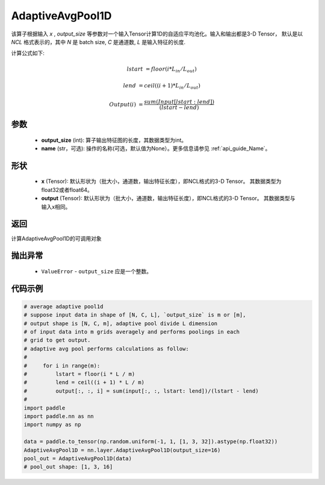 .. _cn_api_nn_AdaptiveAvgPool1D:


AdaptiveAvgPool1D
-------------------------------

.. py:function:: paddle.nn.AdaptiveAvgPool1D(output_size, name=None)

该算子根据输入 `x` , `output_size` 等参数对一个输入Tensor计算1D的自适应平均池化。输入和输出都是3-D Tensor，
默认是以 `NCL` 格式表示的，其中 `N` 是 batch size, `C` 是通道数, `L` 是输入特征的长度.

计算公式如下:

..  math::

    lstart &= floor(i * L_{in} / L_{out})

    lend &= ceil((i + 1) * L_{in} / L_{out})

    Output(i) &= \frac{sum(Input[lstart:lend])}{(lstart - lend)}


参数
:::::::::
    - **output_size** (int): 算子输出特征图的长度，其数据类型为int。
    - **name** (str，可选): 操作的名称(可选，默认值为None）。更多信息请参见 :ref:`api_guide_Name`。

形状
:::::::::
    - **x** (Tensor): 默认形状为（批大小，通道数，输出特征长度），即NCL格式的3-D Tensor。 其数据类型为float32或者float64。
    - **output** (Tensor): 默认形状为（批大小，通道数，输出特征长度），即NCL格式的3-D Tensor。 其数据类型与输入x相同。

返回
:::::::::
计算AdaptiveAvgPool1D的可调用对象

抛出异常
:::::::::
    - ``ValueError`` - ``output_size`` 应是一个整数。

代码示例
:::::::::

.. code-block:: python

        # average adaptive pool1d
        # suppose input data in shape of [N, C, L], `output_size` is m or [m],
        # output shape is [N, C, m], adaptive pool divide L dimension
        # of input data into m grids averagely and performs poolings in each
        # grid to get output.
        # adaptive avg pool performs calculations as follow:
        #
        #     for i in range(m):
        #         lstart = floor(i * L / m)
        #         lend = ceil((i + 1) * L / m)
        #         output[:, :, i] = sum(input[:, :, lstart: lend])/(lstart - lend)
        #
        import paddle
        import paddle.nn as nn
        import numpy as np
        
        data = paddle.to_tensor(np.random.uniform(-1, 1, [1, 3, 32]).astype(np.float32))
        AdaptiveAvgPool1D = nn.layer.AdaptiveAvgPool1D(output_size=16)
        pool_out = AdaptiveAvgPool1D(data)
        # pool_out shape: [1, 3, 16]
